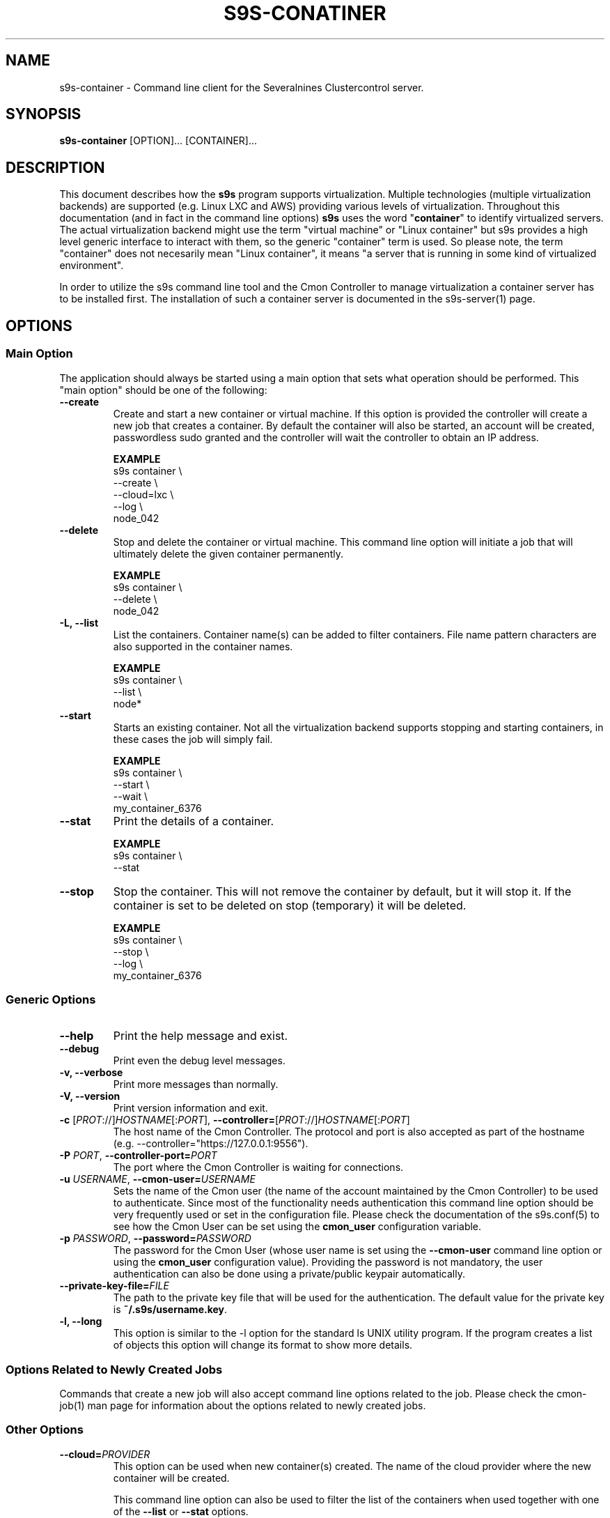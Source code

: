 .TH S9S-CONATINER 1 "February 20, 2018"

.SH NAME
s9s-container \- Command line client for the Severalnines Clustercontrol server.
.SH SYNOPSIS
.B s9s-container
.RI [OPTION]... 
.RI [CONTAINER]...

.SH DESCRIPTION
This document describes how the \fBs9s\fP program supports virtualization.
Multiple technologies (multiple virtualization backends) are supported (e.g.
Linux LXC and AWS) providing various levels of virtualization. Throughout this
documentation (and in fact in the command line options) \fBs9s\fP uses the word
"\fBcontainer\fP" to identify virtualized servers. The actual virtualization
backend might use the term "virtual machine" or "Linux container" but s9s
provides a high level generic interface to interact with them, so the generic
"container" term is used. So please note, the term "container" does not
necesarily mean "Linux container", it means "a server that is running in some
kind of virtualized environment".

In order to utilize the s9s command line tool and the Cmon Controller to manage
virtualization a container server has to be installed first.  The installation
of such a container server is documented in the s9s-server(1) page. 

.SH OPTIONS
.SS "Main Option"
The application should always be started using a main option that sets what
operation should be performed. This "main option" should be one of the
following:

.TP
.B \-\-create
Create and start a new container or virtual machine. If this option is provided
the controller will create a new job that creates a container. By default the
container will also be started, an account will be created, passwordless sudo
granted and the controller will wait the controller to obtain an IP address.

.B EXAMPLE
.nf
s9s container \\
    --create \\
    --cloud=lxc \\
    --log \\
    node_042
.fi

.TP
.B \-\-delete
Stop and delete the container or virtual machine. This command line option will
initiate a job that will ultimately delete the given container permanently.

.B EXAMPLE
.nf
s9s container \\
    --delete \\
    node_042
.fi

.TP
.B \-L, \-\^\-list
List the containers. Container name(s) can be added to filter containers.
File name pattern characters are also supported in the container names.

.B EXAMPLE
.nf
s9s container \\
    --list \\
    node*
.fi

.TP
.B \-\-start
Starts an existing container. Not all the virtualization backend supports
stopping and starting containers, in these cases the job will simply fail.

.B EXAMPLE
.nf
s9s container \\
    --start \\
    --wait \\
    my_container_6376 
.fi

.TP
.B \-\-stat
Print the details of a container.

.B EXAMPLE
.nf
s9s container \\
    --stat 
.fi

.TP
.B \-\-stop
Stop the container. This will not remove the container by default, but it will
stop it. If the container is set to be deleted on stop (temporary) it will be
deleted.

.B EXAMPLE
.nf
s9s container \\
    --stop \\
    --log \\
    my_container_6376 
.fi

.\"
.\" The generic options that we have in all the modes.
.\"
.SS Generic Options

.TP
.B \-\-help
Print the help message and exist.

.TP
.B \-\-debug
Print even the debug level messages.

.TP
.B \-v, \-\-verbose
Print more messages than normally.

.TP
.B \-V, \-\-version
Print version information and exit.

.TP
.BR \-c " [\fIPROT\fP://]\fIHOSTNAME\fP[:\fIPORT\fP]" "\fR,\fP \-\^\-controller=" [\fIPROT\fP://]\\fIHOSTNAME\fP[:\fIPORT\fP]
The host name of the Cmon Controller. The protocol and port is also accepted as
part of the hostname (e.g. --controller="https://127.0.0.1:9556").

.TP
.BI \-P " PORT" "\fR,\fP \-\^\-controller-port=" PORT
The port where the Cmon Controller is waiting for connections.

.TP
.BI \-u " USERNAME" "\fR,\fP \-\^\-cmon\-user=" USERNAME
Sets the name of the Cmon user (the name of the account maintained by the Cmon
Controller) to be used to authenticate. Since most of the functionality needs
authentication this command line option should be very frequently used or set in
the configuration file. Please check the documentation of the s9s.conf(5) to see
how the Cmon User can be set using the \fBcmon_user\fP configuration variable.

.TP
.BI \-p " PASSWORD" "\fR,\fP \-\^\-password=" PASSWORD
The password for the Cmon User (whose user name is set using the 
\fB\-\^\-cmon\-user\fP command line option or using the \fBcmon_user\fP
configuration value). Providing the password is not mandatory, the user
authentication can also be done using a private/public keypair automatically.

.TP
.BI \-\^\-private\-key\-file= FILE
The path to the private key file that will be used for the authentication. The
default value for the private key is \fB~/.s9s/username.key\fP.

.TP
.B \-l, \-\-long
This option is similar to the -l option for the standard ls UNIX utility
program. If the program creates a list of objects this option will change its
format to show more details.

.\"
.\" Options Related to Newly Created Jobs
.\"
.SS Options Related to Newly Created Jobs
Commands that create a new job will also accept command line options related to
the job. Please check the cmon-job(1) man page for information about the options
related to newly created jobs.

.\"
.\" Other options. 
.\"
.SS Other Options

.TP
.BI \-\^\-cloud= PROVIDER
This option can be used when new container(s) created. The name of the cloud
provider where the new container will be created. 

This command line option can also be used to filter the list of the containers
when used together with one of the \fB\-\-list\fP or \fB\-\-stat\fP options.

.TP
.BR \-\^\-container\-format =\fIFORMATSTRING\fP 
The string that controls the format of the printed information about the
containers.  When this command line option is used the specified information
will be printed instead of the default columns. The format string uses the '%'
character to mark variable fields and flag characters as they are specified in
the standard printf() C library functions. The '%' specifiers are ended by field
name letters to refer to various properties of the containers.

The "%+12i" format string for example has the "+12" flag characters in it with
the standard meaning: the field will be 12 character wide and the "+" or "-"
sign will always be printed with the number. 

The properties of the container are encoded by letters. The in the "%16D" for
example the letter "D" encodes the "data directory" field, so the full path of
the data directory on the container will be substituted. 

Standard '\\' notation is also available, \\n for example encodes a new-line 
character.

.B EXAMPLE
.nf
s9s container \\
    --list \\
    --long \\
    --container-format="%-15A %-15a %-15r %N\\n"
.fi

The s9s-tools support the following fields:

.RS 7
.TP
.B A
The IP address of the container. This is by default the public IPv4 address of
the container. Containers being deleted/created might not have any IP addresses,
then the "-" string is substituted.

.TP
.B a
The private IP address of the container if there is any or the "-" string.

.TP 
.B C
The full path of the configuration file that stores the container settings if
such a configuration file exists.

.TP
.B c
The cloud (sometimes mentioned as 'provider') of the container, for example
"aws" or "az" as it is set in the credentials file 
\fB/var/lib/cmon/cloud_credentials.json\fP.

.TP
.B F
The name of the first firewall (security group) if the container has such a
property set, the string "-" otherwise.

.TP
.B G
The name of the group owner of the node.

.TP
.B I
The ID of the container.

.TP
.B i
The name of the image that was used to create the container.

.TP
.B N
The name (alias) of the container.

.TP
.B O
The username of the owner of the container.

.TP
.B S
The state of the container as a string.

.TP
.B p
The CDT path of the user.

.TP
.B P
The name of the parent server, the container server that manages the container.

.TP
.B R
The name of the region in which the container is hosted.

.TP
.B r
The address range of the subnet the container belongs to in CIDR notation (e.g. 
"10.0.0.0/24").

.TP
.B T
The type of the container (e.g. "cmon-cloud" or "lxc"). 

.TP
.B t
The name of the template that was used to create a container or the "-" string
if no such a template was used.

.TP
.B U
The ID of the subnet of the container.

.TP
.B V
The ID of the VPC for the container.

.TP
.B z
The class name of the container object.

.TP
.B %
The '%' character itself.

.RE

.TP
.BI \-\^\-containers= LIST
A list of containers to be created or managed. The containers can be passed as
command line options (suitable for simple commands) or as an option argument for
this command line option. The \fBs9s container \-\-stop node01\fP and the 
\fBs9s container \-\-stop \-\-containers=node01\fP commands for example are
equivalent.

The command line option argument is one or more containers separated by the ';'
character. Each container is an URL defining the container name (an alias for
the container) and zero or more properties. The string
\fB"container05?parent_server=core1;container06?parent_server=core2"\fP for
example defines two containers one on one server and the other is on an other
server.

To see what properties are supported in the controller for the containers one
may use the following command:

.nf
# \fBs9s metatype --list-properties --type=CmonContainer --long\fR
ST NAME            UNIT DESCRIPTION
r- acl             -    The access control list.
r- alias           -    The name of the container.
r- architecture    -    The processor architecture.
 . . .
.fi

.TP
.BI \-\^\-credential\-id= ID
The cloud credential ID that should be used when creating a new container. This
is an optional value, if not provided the controller will find the credential to
be used by the cloud name and the chosen region.


.TP
.BI \-\^\-firewalls= LIST
List of firewall (AKA security groups) IDs separated by ',' or ';' to be used
for newly created containers.

This is not a mandatory option, if the virtualization server needs a firewall to
be set one such a firewall will be automatically created. Containers created in
the same job (for example in a create cluster operation) the containers will
share the same firewall, so they will be able to communicate.

If the container is created so that it will be added to an existing cluster
(e.g. in an add node job) the controller will try to find the firewall of the
existing nodes and if it exists will re-use the same ID, so that the nodes can
reach each other.

.TP 
.BI \-\-generate\-key
Create a new SSH keypair when creating new containers. If this command line
option was provided a new SSH keypair will be created and registered for a new
user account to provide SSH access to the new container(s). If the command
creates more than one containers the same one keypair will be registered for
all.

This command line option is actually useful for the cases when a new cluster is
created together with the new containers, please check out the documentation in
the s9s-cluster(1).

.TP
.BI \-\^\-image= NAME
The name of the image from which the new container will be created. This option
is not mandatory, when a new container is created the controller can choose an
image if it is needed. 

To find out what images are supported by the registered container severs please
issue the \fBs9s server \-\^\-list\-images\fP command.

.TP
.BI \-\^\-image\-os\-user= NAME
The name of the initial OS user defined in the image for the first login. Use
this option to create containers based on custom images.

.TP
.BI \-\^\-os\-key\-file= PATH
The path of the SSH key to install on a new container to allow the user to log
in. This command line option can be passed when a new container is created, the
argument of the option should be the path of the \fBprivate\fP key stored on the
controller. Although the path of the private key file is passed only the public
key will be uploaded to the new container.

.TP
.BI \-\^\-os\-password= PASSWORD
This command line option can be passed when creating new containers to set the 
password for the user that will be created on the container. Please note that
some virtualization backend might not support passwords, only keys.

.TP
.BI \-\^\-os\-user= USERNAME
This option may be used when creating new containers to pass the name of the
user that will be created on the new container. Please note that this optin is
not mandatory, because the controller will create an account whose name is the
same as the name of the cmon user creating the container. The public key of the
cmon user will also be registered (if the user has an associated public key) so
the user can actually log in.

.TP
.BI \-\-region= REGION
The name of theregion where the container is created.

.TP
.BI \-\^\-servers= LIST
A list of servers to work with. 

.TP
.BI \-\^\-subnet\-id= ID
This option can be used when new containers are created to set the subnet ID
for the container.

To find out what subnets are supported by the registered container severs please
issue the \fBs9s server \-\^\-list\-subnets\fP command.

.TP
.BI \-\^\-template= NAME 
The name of the container template. Defining a template is an easy way to set a
number of complex propeties without actually enumerating them in the command
line one by one. 

The actual interpretation of the template name is up to the virtualization
backend that is the protocol of the container server. The \fBlxc\fP backend for
example considers the template to be an already created container, it simply
creates the new container by copying the template container so the new container
inherits everything.

The template name can also be provided as a property name for the container, so
the command \fBs9s container \-\-create 
\-\-containers="node02?template=ubuntu;node03" \-\-log\fP for example will
create two containers, one using a template, the other using the default
settings.

Please note that the \fB\-\-template\fP command line option is not mandatory, if
emitted suitable default values will be chosen, but if the template is provided
and the template is not found the creation of the new container will fail.

.TP
.BI \-\^\-volumes= LIST
When a new container is created this command line option can be used to pass a
list of volumes that will be created for the container. 

The list can contain one or more volumes separated by the ';' character. Every
volume consists three properties separated by the ':' character, a volume name,
the volume size in gigabytes and a volume type that is either "hdd" or "ssd".
The string \fB"vol1:5:hdd;vol2:10:hdd"\fP for example defines two hard-disk
columes, one 5GByte and one 10GByte.

For convenience the volume name and the type can be omitted, so that
automatically generated volume names are used.

.TP
.BI \-\^\-vpc\-id= ID
This option can be used when new containers are created to set the vpc ID
for the container.

To find out what VPCs are supported by the registered container severs please
issue the \fBs9s server \-\^\-list\-subnets --long\fP command.


.\"
.\" The description of the node list.
.\"
.SH CONTAINER LIST
Using the \fB\-\-list\fP and \fB\-\-long\fP command line options a detailed list
of the containers can be printed. Here is an example of such a list:

.nf
# \fBs9s container --list --long\fP
S TYPE TEMPLATE OWNER GROUP     NAME                IP ADDRESS    SERVER 
- lxc  -        pipas testgroup bestw_controller    -             core1  
u lxc  -        pipas testgroup dns1                192.168.0.2   core1  
u lxc  ubuntu   pipas testgroup ft_containers_35698 192.168.0.228 core1  
u lxc  -        pipas testgroup mqtt                192.168.0.5   core1  
- lxc  -        pipas testgroup ubuntu              -             core1  
u lxc  -        pipas testgroup www                 192.168.0.19  core1  
Total: 6 containers, 4 running.
.fi

The list contains the following fields:
.RS 5

.TP 
.B S
The abbreviated status information. This is 'u' for a container that is up and
running and '-' otherwise.

.TP
.B TYPE
Shows what kind of container or virtual machine shown in this line, the type of
the software that provides the virtualization.

.TP
.B TEMPLATE
The name of the template that is used to create the container.

.TP
.B OWNER
The owner of the server object.

.TP
.B GROUP
The group owner of the server object.

.TP
.B NAME 
The name of the container. This is not necessarily the hostname, this is a
unique name to identify the container on the host.

.TP
.B IP ADDRESS
The IP address of the container or the '-' character if the container has no IP
address.

.TP
.B SERVER
The server on which the container can be found.

.RE

.\" 
.\" The examples. The are very helpful for people just started to use the
.\" application.
.\" 
.SH EXAMPLES
.PP

Here is an example showing the simplest way to create a container. To create a
container no special information needed, every settings will use the default
values. For this of course at least one container server has to be
pre-registered and properly working.

.nf
# \fBs9s container --create --wait\fR
.fi

Using teh default, automatically chosen container names might not be the easiest
way, so here is an example that provides a container name.

.nf
# \fBs9s container --create --wait node01\fR
.fi

This is equivalent with the following example that provides the container name
through a command line option.

.nf
# \fBs9s container --create --wait --containers="node01"\fR
.fi

